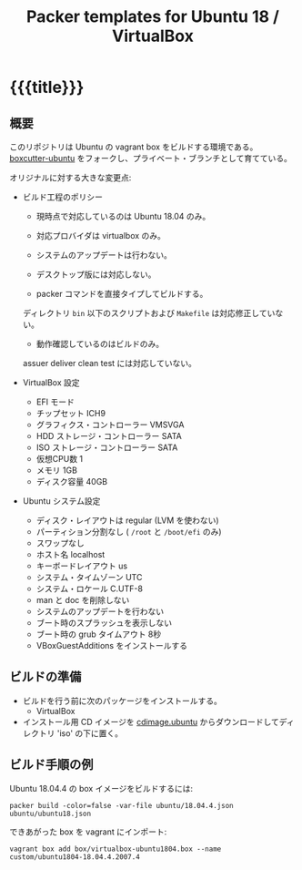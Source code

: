 # -*- mode: org; buffer-read-only: nil; truncate-lines: nil; fill-column: 84 -*-
#+STARTUP: showall
#+OPTIONS: ^:{} toc:nil num:nil date:nil author:nil
#+BIND: org-html-toplevel-hlevel 3
#+TITLE: Packer templates for Ubuntu 18 / VirtualBox

* {{{title}}}

** 概要

   このリポジトリは Ubuntu の vagrant box をビルドする環境である。
   [[https://github.com/boxcutter/ubuntu][boxcutter-ubuntu]] をフォークし、プライベート・ブランチとして育てている。

   オリジナルに対する大きな変更点:

   - ビルド工程のポリシー

     + 現時点で対応しているのは Ubuntu 18.04 のみ。

     + 対応プロバイダは virtualbox のみ。

     + システムのアップデートは行わない。

     + デスクトップ版には対応しない。

     + packer コマンドを直接タイプしてビルドする。
     ディレクトリ =bin= 以下のスクリプトおよび =Makefile= は対応修正していない。

     + 動作確認しているのはビルドのみ。
     assuer deliver clean test には対応していない。


   - VirtualBox 設定
     + EFI モード
     + チップセット ICH9
     + グラフィクス・コントローラー VMSVGA
     + HDD ストレージ・コントローラー SATA
     + ISO ストレージ・コントローラー SATA
     + 仮想CPU数 1
     + メモリ 1GB
     + ディスク容量 40GB

   - Ubuntu システム設定
     + ディスク・レイアウトは regular (LVM を使わない)
     + パーティション分割なし ( =/root= と =/boot/efi= のみ)
     + スワップなし
     + ホスト名 localhost
     + キーボードレイアウト us
     + システム・タイムゾーン UTC
     + システム・ロケール C.UTF-8
     + man と doc を削除しない
     + システムのアップデートを行わない
     + ブート時のスプラッシュを表示しない
     + ブート時の grub タイムアウト 8秒
     + VBoxGuestAdditions をインストールする


** ビルドの準備

   - ビルドを行う前に次のパッケージをインストールする。
     + VirtualBox

   - インストール用 CD イメージを [[http://cdimage.ubuntu.com/ubuntu/releases/][cdimage.ubuntu]] からダウンロードしてディレクトリ 'iso' の下に置く。


** ビルド手順の例

   Ubuntu 18.04.4 の box イメージをビルドするには:
   : packer build -color=false -var-file ubuntu/18.04.4.json ubuntu/ubuntu18.json

   できあがった box を vagrant にインポート:
   : vagrant box add box/virtualbox-ubuntu1804.box --name custom/ubuntu1804-18.04.4.2007.4
